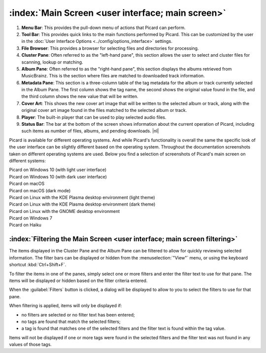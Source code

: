 .. MusicBrainz Picard Documentation Project

.. |nl| raw:: latex

   \newline

:index:`Main Screen <user interface; main screen>`
==================================================

.. Picard's main screen is comprised of a number of sections, as described below:

.. image:: images/screen_main.png
   :width: 100 %

1. **Menu Bar**: This provides the pull-down menu of actions that Picard can perform.

2. **Tool Bar**: This provides quick links to the main functions performed by Picard. This can be customized by the user in the :doc:`User Interface Options <../config/options_interface>` settings.

3. **File Browser**: This provides a browser for selecting files and directories for processing.

4. **Cluster Pane**: Often referred to as the "left-hand pane", this section allows the user to select and cluster files for scanning, lookup or matching.

5. **Album Pane**: Often referred to as the "right-hand pane", this section displays the albums retrieved from MusicBrainz. This is the section where files are matched to downloaded track information.

6. **Metadata Pane**: This section is a three-column table of the tag metadata for the album or track currently selected in the Album Pane. The first column shows the tag name, the second shows the original value found in the file, and the third column shows the new value that will be written.

7. **Cover Art**: This shows the new cover art image that will be written to the selected album or track, along with the original cover art image found in the files matched to the selected album or track.

8. **Player**: The built-in player that can be used to play selected audio files.

9. **Status Bar**: The bar at the bottom of the screen shows information about the current operation of Picard, including such items as number of files, albums, and pending downloads. |nl|

Picard is available for different operating systems. And while Picard's functionality is overall the same the specific look of the user interface can be slightly different based on the operating system. Throughout the documentation screenshots taken on different operating systems are used. Below you find a selection of screenshots of Picard's main screen on different systems:


.. |win10light| image:: images/mainscreen-windows10-light.png
   :width: 100 %

| |win10light|
| Picard on Windows 10 (with light user interface)

.. |win10dark| image:: images/mainscreen-windows10-dark.png
   :width: 100 %

| |win10dark|
| Picard on Windows 10 (with dark user interface)

.. |maclight| image:: images/mainscreen-macos-light.png
   :width: 100 %

| |maclight|
| Picard on macOS

.. |macdark| image:: images/mainscreen-macos-dark.png
   :width: 100 %

| |macdark|
| Picard on macOS (dark mode)

.. |linuxlight| image:: images/mainscreen-linux-plasma-light.png
   :width: 100 %

| |linuxlight|
| Picard on Linux with the KDE Plasma desktop environment (light theme)

.. |linuxdark| image:: images/mainscreen-linux-plasma-dark.png
   :width: 100 %

| |linuxdark|
| Picard on Linux with the KDE Plasma desktop environment (dark theme)

.. |linuxgnome| image:: images/mainscreen-linux-gnome.png
   :width: 100 %

| |linuxgnome|
| Picard on Linux with the GNOME desktop environment

.. |win7| image:: images/mainscreen-windows7.png
   :width: 100 %

| |win7|
| Picard on Windows 7

.. |haiku| image:: images/mainscreen-haiku.png
   :width: 100 %

| |haiku|
| Picard on Haiku

.. raw:: latex

   \clearpage

.. _main_screen_filter:

:index:`Filtering the Main Screen <user interface; main screen filtering>`
--------------------------------------------------------------------------

The items displayed in the Cluster Pane and the Album Pane can be filtered to allow for quickly reviewing selected information. The filter bars can be displayed or hidden from the :menuselection:`"View"` menu, or using the keyboard shortcut :kbd:`Ctrl+Shift+F`.

.. image:: images/main_window_filter_bars.png
   :width: 100 %

To filter the items in one of the panes, simply select one or more filters and enter the filter text to use for that pane. The items will be displayed or hidden based on the filter criteria entered.

When the :guilabel:`Filters` button is clicked, a dialog will be displayed to allow to you to select the filters to use for that pane.

.. image:: images/filter_selection_dialog.png

When filtering is applied, items will only be displayed if:

- no filters are selected or no filter text has been entered;
- no tags are found that match the selected filters;
- a tag is found that matches one of the selected filters and the filter text is found within the tag value.

Items will not be displayed if one or more tags were found in the selected filters and the filter text was not found in any values of those tags.
